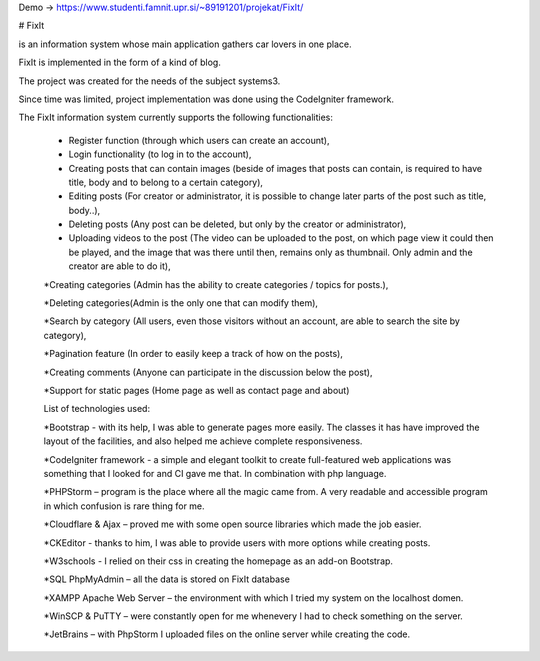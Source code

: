 Demo -> https://www.studenti.famnit.upr.si/~89191201/projekat/FixIt/

# FixIt

is an information system whose main application gathers car lovers in one place.

FixIt is implemented in the form of a kind of blog.

The project was created for the needs of the subject systems3. 

Since time was limited, project implementation was done using the CodeIgniter framework.

The FixIt information system currently supports the following functionalities:

 * Register function (through which users can create an account),
 
 * Login functionality (to log in to the account),
 
 * Creating posts that can contain images (beside of images that posts can contain, is required to have title, body and to belong to a certain category),
 
 * Editing posts (For creator or administrator, it is possible to change later parts of the post such as title, body..),
 
 * Deleting posts (Any post can be deleted, but only by the creator or administrator),
 
 * Uploading videos to the post (The video can be uploaded to the post, on which page view it could then be played, and the image that was there until then, remains only as thumbnail. Only admin and the creator are able to do it),
 
 *Creating categories (Admin has the ability to create categories / topics for posts.),
 
 *Deleting categories(Admin is the only one that can modify them),
 
 *Search by category (All users, even those visitors without an account, are able to search the site by category),
 
 *Pagination feature (In order to easily keep a track of how on the posts),
 
 *Creating comments (Anyone can participate in the discussion below the post),
 
 *Support for static pages (Home page as well as contact page and about)
 
 
 List of technologies used:
 
 *Bootstrap - with its help, I was able to generate pages more easily. The classes it has have improved the layout of the facilities, and also helped me achieve complete responsiveness.
 
 *CodeIgniter framework - a simple and elegant toolkit to create full-featured web applications was something that I looked for and CI gave me that. In combination with php language.
 
 *PHPStorm – program is the place where all the magic came from. A very readable and accessible program in which confusion is rare thing for me.
 
 *Cloudflare & Ajax – proved me with some open source libraries which made the job easier.
 
 *CKEditor - thanks to him, I was able to provide users with more options while creating posts.
 
 *W3schools - I relied on their css in creating the homepage as an add-on Bootstrap.
 
 *SQL PhpMyAdmin – all the data is stored on FixIt database
 
 *XAMPP Apache Web Server – the environment with which I tried my system on the localhost domen.
 
 *WinSCP & PuTTY – were constantly open for me whenevery I had to check something on the server.
 
 *JetBrains – with PhpStorm I uploaded files on the online server while creating the code.
